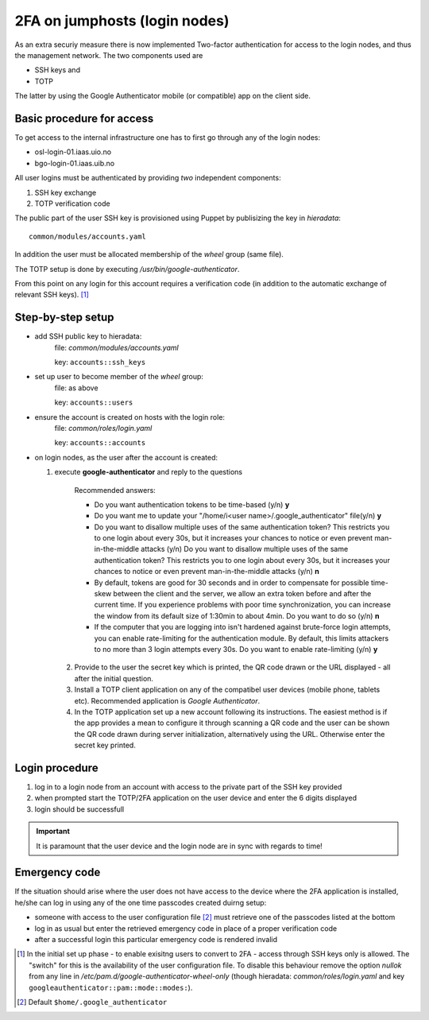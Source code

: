==============================
2FA on jumphosts (login nodes)
==============================

As an extra securiy measure there is now implemented Two-factor authentication for
access to the login nodes, and thus the management network. The two components
used are 

- SSH keys and
- TOTP

The latter by using the Google Authenticator mobile (or compatible) app on the client side.


Basic procedure for access
==========================

To get access to the internal infrastructure one has to first go through any of
the login nodes:

- osl-login-01.iaas.uio.no
- bgo-login-01.iaas.uib.no


All user logins must be authenticated by providing *two* independent components:

1. SSH key exchange
2. TOTP verification code

The public part of the user SSH key is provisioned using Puppet by publisizing
the key in `hieradata`::

  common/modules/accounts.yaml

In addition the user must be allocated membership of the *wheel* group (same
file).

The TOTP setup is done by executing `/usr/bin/google-authenticator`.

From this point on any login for this account requires a verification code (in
addition to the automatic exchange of relevant SSH keys). [1]_


Step-by-step setup
==================


- add SSH public key to hieradata:
    file: `common/modules/accounts.yaml`

    key: ``accounts::ssh_keys``

- set up user to become member of the *wheel* group:
    file: as above

    key: ``accounts::users``

- ensure the account is created on hosts with the login role:
    file: `common/roles/login.yaml`

    key: ``accounts::accounts``

- on login nodes, as the user after the account is created:

  1. execute **google-authenticator** and reply to the questions

       Recommended answers:
  
       - Do you want authentication tokens to be time-based (y/n) **y**
  
       - Do you want me to update your "/home/i<user name>/.google_authenticator" file(y/n) **y**
  
       - Do you want to disallow multiple uses of the same authentication
         token? This restricts you to one login about every 30s, but it increases
         your chances to notice or even prevent man-in-the-middle attacks (y/n) Do you
         want to disallow multiple uses of the same authentication
         token? This restricts you to one login about every 30s, but it increases
         your chances to notice or even prevent man-in-the-middle attacks (y/n) **n**
  
       - By default, tokens are good for 30 seconds and in order to compensate for
         possible time-skew between the client and the server, we allow an extra
         token before and after the current time. If you experience problems with poor
         time synchronization, you can increase the window from its default
         size of 1:30min to about 4min. Do you want to do so (y/n) **n**
  
       - If the computer that you are logging into isn't hardened against brute-force
         login attempts, you can enable rate-limiting for the authentication module.
         By default, this limits attackers to no more than 3 login attempts every 30s.
         Do you want to enable rate-limiting (y/n) **y**

   2. Provide to the user the secret key which is printed, the QR code drawn or
      the URL displayed - all after the initial question.

   3. Install a TOTP client application on any of the compatibel user devices
      (mobile phone, tablets etc). Recommended application is *Google
      Authenticator*.

   4. In the TOTP application set up a new account following its instructions.
      The easiest method is if the app provides a mean to configure it through
      scanning a QR code and the user can be shown the QR code drawn during
      server initialization, alternatively using the URL. Otherwise enter the secret key printed.



Login procedure
===============

1. log in to a login node from an account with access to the private part of the SSH key
   provided

2. when prompted start the TOTP/2FA application on the user device and enter the
   6 digits displayed

3. login should be successfull


.. Important::
   It is paramount that the user device and the login node are in sync with
   regards to time!


Emergency code
==============

If the situation should arise where the user does not have access to the device
where the 2FA application is installed, he/she can log in using any of the one
time passcodes created duirng setup:

- someone with access to the user configuration file [2]_ must retrieve one of the
  passcodes listed at the bottom

- log in as usual but enter the retrieved emergency code in place of a proper
  verification code

- after a successful login this particular emergency code is rendered invalid



.. [1] In the initial set up phase - to enable exisitng users to convert to
       2FA - access through SSH keys only is allowed. The "switch" for this
       is the availability of the user configuration file.
       To disable this behaviour remove the option `nullok` from any line in
       `/etc/pam.d/google-authenticator-wheel-only` (though
       hieradata: `common/roles/login.yaml` and key ``googleauthenticator::pam::mode::modes:``).
.. [2] Default ``$home/.google_authenticator``
